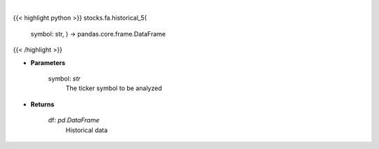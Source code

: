 .. role:: python(code)
    :language: python
    :class: highlight

|

.. raw:: html

    <h3>
    > Get 5 year monthly historical performance for a ticker with dividends filtered
    </h3>

{{< highlight python >}}
stocks.fa.historical_5(
    symbol: str,
    ) -> pandas.core.frame.DataFrame
{{< /highlight >}}

* **Parameters**

    symbol: *str*
        The ticker symbol to be analyzed

    
* **Returns**

    df: *pd.DataFrame*
        Historical data
    